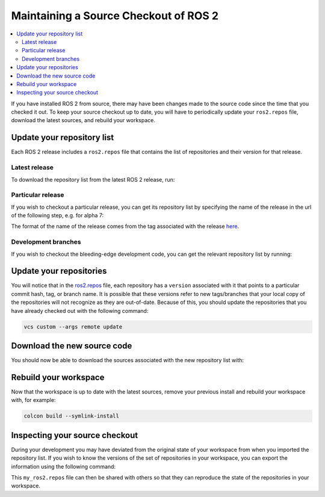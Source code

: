 Maintaining a Source Checkout of ROS 2
======================================

.. contents::
   :depth: 2
   :local:

If you have installed ROS 2 from source, there may have been changes made to the source code since the time that you checked it out.
To keep your source checkout up to date, you will have to periodically update your ``ros2.repos`` file, download the latest sources, and rebuild your workspace.

Update your repository list
---------------------------

Each ROS 2 release includes a ``ros2.repos`` file that contains the list of repositories and their version for that release.

Latest release
^^^^^^^^^^^^^^

To download the repository list from the latest ROS 2 release, run:

.. tabs::

  .. group-tab:: Linux/macOS

    .. code-block:: bash

       cd ~/ros2_ws
       mv -i ros2.repos ros2.repos.old
       wget https://raw.githubusercontent.com/ros2/ros2/release-latest/ros2.repos

  .. group-tab:: Windows

    .. code-block:: bash

       # CMD
       > cd \dev\ros2
       > curl -sk https://raw.githubusercontent.com/ros2/ros2/release-latest/ros2.repos -o ros2.repos

       # PowerShell
       > cd \dev\ros2
       > curl https://raw.githubusercontent.com/ros2/ros2/release-latest/ros2.repos -o ros2.repos

Particular release
^^^^^^^^^^^^^^^^^^

If you wish to checkout a particular release, you can get its repository list by specifying the name of the release in the url of the following step, e.g. for alpha 7:

.. tabs::

  .. group-tab:: Linux/macOS

    .. code-block:: bash

       cd ~/ros2_ws
       mv -i ros2.repos ros2.repos.old
       wget https://raw.githubusercontent.com/ros2/ros2/release-alpha8/ros2.repos

  .. group-tab:: Windows

    .. code-block:: bash

       # CMD
       > cd \dev\ros2
       > curl -sk https://raw.githubusercontent.com/ros2/ros2/release-alpha8/ros2.repos -o ros2.repos

       # PowerShell
       > cd \dev\ros2
       > curl https://raw.githubusercontent.com/ros2/ros2/release-alpha8/ros2.repos -o ros2.repos

The format of the name of the release comes from the tag associated with the release `here <https://github.com/ros2/ros2/tags>`__.

Development branches
^^^^^^^^^^^^^^^^^^^^

If you wish to checkout the bleeding-edge development code, you can get the relevant repository list by running:

.. tabs::

  .. group-tab:: Linux/macOS

    .. code-block:: bash

       cd ~/ros2_ws
       mv -i ros2.repos ros2.repos.old
       wget https://raw.githubusercontent.com/ros2/ros2/master/ros2.repos

  .. group-tab:: Windows

    .. code-block:: bash

       # CMD
       > cd \dev\ros2
       > curl -sk https://raw.githubusercontent.com/ros2/ros2/master/ros2.repos -o ros2.repos

       # PowerShell
       > cd \dev\ros2
       > curl https://raw.githubusercontent.com/ros2/ros2/master/ros2.repos -o ros2.repos


Update your repositories
------------------------

You will notice that in the `ros2.repos <https://raw.githubusercontent.com/ros2/ros2/release-latest/ros2.repos>`__ file, each repository has a ``version`` associated with it that points to a particular commit hash, tag, or branch name.
It is possible that these versions refer to new tags/branches that your local copy of the repositories will not recognize as they are out-of-date.
Because of this, you should update the repositories that you have already checked out with the following command:

.. code-block:: bash

   vcs custom --args remote update

Download the new source code
----------------------------

You should now be able to download the sources associated with the new repository list with:

.. tabs::

  .. group-tab:: Linux/macOS

    .. code-block:: bash

       vcs import src < ros2.repos
       vcs pull src

  .. group-tab:: Windows

    .. code-block:: bash

       # CMD
       > vcs import src < ros2.repos
       > vcs pull src

       # PowerShell
       > vcs import --input ros2.repos src
       > vcs pull src

Rebuild your workspace
----------------------

Now that the workspace is up to date with the latest sources, remove your previous install and rebuild your workspace with, for example:

.. code-block:: bash

   colcon build --symlink-install

Inspecting your source checkout
-------------------------------

During your development you may have deviated from the original state of your workspace from when you imported the repository list.
If you wish to know the versions of the set of repositories in your workspace, you can export the information using the following command:

.. tabs::

  .. group-tab:: Linux/macOS

    .. code-block:: bash

       cd ~/ros2_ws
       vcs export src > my_ros2.repos

  .. group-tab:: Windows

    .. code-block:: bash
    
       > cd \dev\ros2
       > vcs export src > my_ros2.repos

This ``my_ros2.repos`` file can then be shared with others so that they can reproduce the state of the repositories in your workspace.
